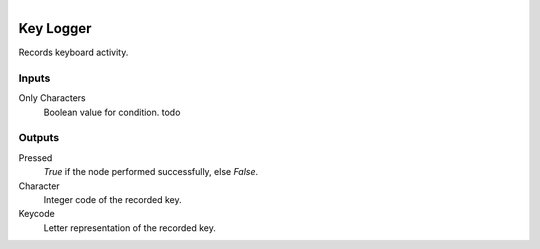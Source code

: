 .. figure:: /images/logic_nodes/input/keyboard/ln-instream.png
   :align: right
   :width: 215
   :alt: Key Logger Node

.. _ln-instream:

==============================
Key Logger
==============================

Records keyboard activity.

Inputs
++++++++++++++++++++++++++++++

Only Characters
   Boolean value for condition. todo

Outputs
++++++++++++++++++++++++++++++

Pressed
   *True* if the node performed successfully, else *False*.

Character
   Integer code of the recorded key.

Keycode
   Letter representation of the recorded key.
